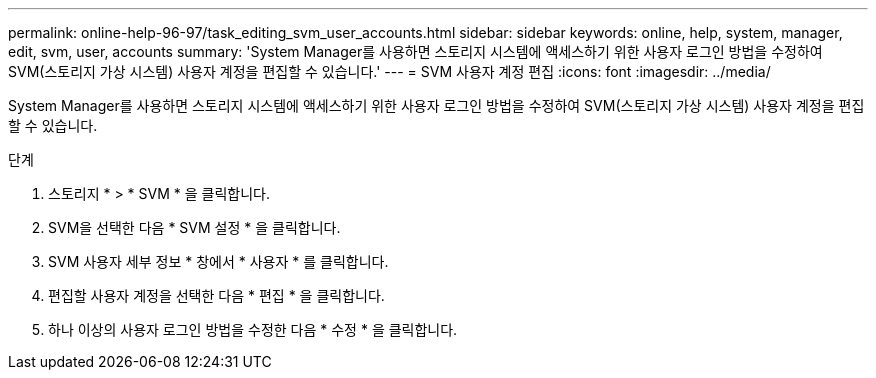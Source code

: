 ---
permalink: online-help-96-97/task_editing_svm_user_accounts.html 
sidebar: sidebar 
keywords: online, help, system, manager, edit, svm, user, accounts 
summary: 'System Manager를 사용하면 스토리지 시스템에 액세스하기 위한 사용자 로그인 방법을 수정하여 SVM(스토리지 가상 시스템) 사용자 계정을 편집할 수 있습니다.' 
---
= SVM 사용자 계정 편집
:icons: font
:imagesdir: ../media/


[role="lead"]
System Manager를 사용하면 스토리지 시스템에 액세스하기 위한 사용자 로그인 방법을 수정하여 SVM(스토리지 가상 시스템) 사용자 계정을 편집할 수 있습니다.

.단계
. 스토리지 * > * SVM * 을 클릭합니다.
. SVM을 선택한 다음 * SVM 설정 * 을 클릭합니다.
. SVM 사용자 세부 정보 * 창에서 * 사용자 * 를 클릭합니다.
. 편집할 사용자 계정을 선택한 다음 * 편집 * 을 클릭합니다.
. 하나 이상의 사용자 로그인 방법을 수정한 다음 * 수정 * 을 클릭합니다.

